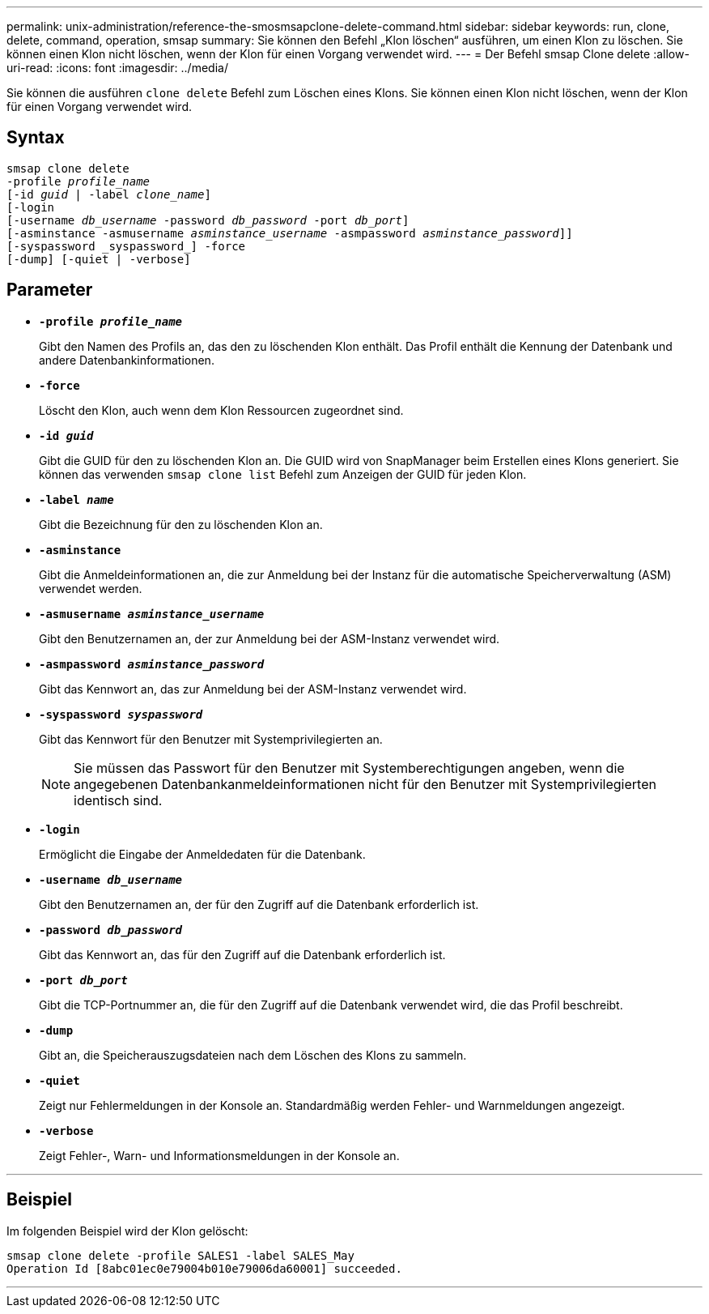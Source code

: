 ---
permalink: unix-administration/reference-the-smosmsapclone-delete-command.html 
sidebar: sidebar 
keywords: run, clone, delete, command, operation, smsap 
summary: Sie können den Befehl „Klon löschen“ ausführen, um einen Klon zu löschen. Sie können einen Klon nicht löschen, wenn der Klon für einen Vorgang verwendet wird. 
---
= Der Befehl smsap Clone delete
:allow-uri-read: 
:icons: font
:imagesdir: ../media/


[role="lead"]
Sie können die ausführen `clone delete` Befehl zum Löschen eines Klons. Sie können einen Klon nicht löschen, wenn der Klon für einen Vorgang verwendet wird.



== Syntax

[listing, subs="+macros"]
----
pass:quotes[smsap clone delete
-profile _profile_name_
[-id _guid_ | -label _clone_name_\]
[-login
[-username _db_username_ -password _db_password_ -port _db_port_\]
[-asminstance -asmusername _asminstance_username_ -asmpassword _asminstance_password_\]]]
[-syspassword _syspassword_] -force
[-dump] [-quiet | -verbose]

----


== Parameter

* ``*-profile _profile_name_*``
+
Gibt den Namen des Profils an, das den zu löschenden Klon enthält. Das Profil enthält die Kennung der Datenbank und andere Datenbankinformationen.

* ``*-force*``
+
Löscht den Klon, auch wenn dem Klon Ressourcen zugeordnet sind.

* ``*-id _guid_*``
+
Gibt die GUID für den zu löschenden Klon an. Die GUID wird von SnapManager beim Erstellen eines Klons generiert. Sie können das verwenden `smsap clone list` Befehl zum Anzeigen der GUID für jeden Klon.

* ``*-label _name_*``
+
Gibt die Bezeichnung für den zu löschenden Klon an.

* ``*-asminstance*``
+
Gibt die Anmeldeinformationen an, die zur Anmeldung bei der Instanz für die automatische Speicherverwaltung (ASM) verwendet werden.

* ``*-asmusername _asminstance_username_*``
+
Gibt den Benutzernamen an, der zur Anmeldung bei der ASM-Instanz verwendet wird.

* ``*-asmpassword _asminstance_password_*``
+
Gibt das Kennwort an, das zur Anmeldung bei der ASM-Instanz verwendet wird.

* ``*-syspassword _syspassword_*``
+
Gibt das Kennwort für den Benutzer mit Systemprivilegierten an.

+

NOTE: Sie müssen das Passwort für den Benutzer mit Systemberechtigungen angeben, wenn die angegebenen Datenbankanmeldeinformationen nicht für den Benutzer mit Systemprivilegierten identisch sind.

* ``*-login*``
+
Ermöglicht die Eingabe der Anmeldedaten für die Datenbank.

* ``*-username _db_username_*``
+
Gibt den Benutzernamen an, der für den Zugriff auf die Datenbank erforderlich ist.

* ``*-password _db_password_*``
+
Gibt das Kennwort an, das für den Zugriff auf die Datenbank erforderlich ist.

* ``*-port _db_port_*``
+
Gibt die TCP-Portnummer an, die für den Zugriff auf die Datenbank verwendet wird, die das Profil beschreibt.

* ``*-dump*``
+
Gibt an, die Speicherauszugsdateien nach dem Löschen des Klons zu sammeln.

* ``*-quiet*``
+
Zeigt nur Fehlermeldungen in der Konsole an. Standardmäßig werden Fehler- und Warnmeldungen angezeigt.

* ``*-verbose*``
+
Zeigt Fehler-, Warn- und Informationsmeldungen in der Konsole an.



'''


== Beispiel

Im folgenden Beispiel wird der Klon gelöscht:

[listing]
----
smsap clone delete -profile SALES1 -label SALES_May
Operation Id [8abc01ec0e79004b010e79006da60001] succeeded.
----
'''